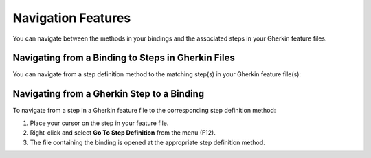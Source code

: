 Navigation Features
===================

You can navigate between the methods in your bindings and the associated
steps in your Gherkin feature files.

Navigating from a Binding to Steps in Gherkin Files
---------------------------------------------------

You can navigate from a step definition method to the matching step(s) in
your Gherkin feature file(s):

.. tabs::

   .. tab:: VS2019
         
         Right click the binding and select *`Go to SpecFlow step definition usages`* 
         
      .. figure:: /_static/images/gotogherkin2019.gif
         :alt: vs2019

         
          
                     

   .. tab:: VS2022

        Right click the binding and select *`Find step definition usages`*
      .. figure:: ../_static/images/gotogherkin2022.gif
         :alt: vs2022



Navigating from a Gherkin Step to a Binding
-------------------------------------------

To navigate from a step in a Gherkin feature file to the corresponding
step definition method:

1. Place your cursor on the step in your feature file.
2. Right-click and select **Go To Step Definition** from the menu
   (F12).
3. The file containing the binding is opened at the appropriate step
   definition method.


